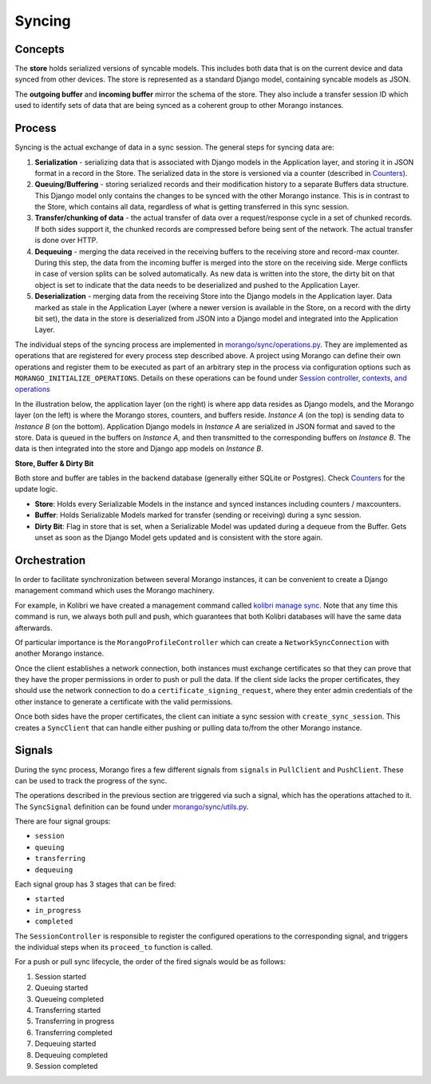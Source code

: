 Syncing
=======


Concepts
--------

The **store** holds serialized versions of syncable models. This includes both data that is on the current device and data synced from other devices. The store is represented as a standard Django model, containing syncable models as JSON.

The **outgoing buffer** and **incoming buffer** mirror the schema of the store. They also include a transfer session ID which used to identify sets of data that are being synced as a coherent group to other Morango instances.


Process
-------

Syncing is the actual exchange of data in a sync session. The general steps for syncing data are:

1. **Serialization** - serializing data that is associated with Django models in the Application layer, and storing it in JSON format in a record in the Store. The serialized data in the store is versioned via a counter (described in `Counters <../counters#counters>`__).
2. **Queuing/Buffering** - storing serialized records and their modification history to a separate Buffers data structure. This Django model only contains the changes to be synced with the other Morango instance. This is in contrast to the Store, which contains all data, regardless of what is getting transferred in this sync session.
3. **Transfer/chunking of data** - the actual transfer of data over a request/response cycle in a set of chunked records. If both sides support it, the chunked records are compressed before being sent of the network. The actual transfer is done over HTTP.
4. **Dequeuing** - merging the data received in the receiving buffers to the receiving store and record-max counter. During this step, the data from the incoming buffer is merged into the store on the receiving side. Merge conflicts in case of version splits can be solved automatically. As new data is written into the store, the dirty bit on that object is set to indicate that the data needs to be deserialized and pushed to the Application Layer.
5. **Deserialization** - merging data from the receiving Store into the Django models in the Application layer. Data marked as stale in the Application Layer (where a newer version is available in the Store, on a record with the dirty bit set), the data in the store is deserialized from JSON into a Django model and integrated into the Application Layer.

The individual steps of the syncing process are implemented in `morango/sync/operations.py <https://github.com/learningequality/morango/blob/HEAD/morango/sync/operations.py>`_. They are implemented as operations that are registered for every process step described above. A project using Morango can define their own operations and register them to be executed as part of an arbitrary step in the process via configuration options such as ``MORANGO_INITIALIZE_OPERATIONS``. Details on these operations can be found under `Session controller, contexts, and operations <../architecture#operations>`__


In the illustration below, the application layer (on the right) is where app data resides as Django models, and the Morango layer (on the left) is where the Morango stores, counters, and buffers reside. *Instance A* (on the top) is sending data to *Instance B* (on the bottom). Application Django models in *Instance A* are serialized in JSON format and saved to the store. Data is queued in the buffers on *Instance A*, and then transmitted to the corresponding buffers on *Instance B*. The data is then integrated into the store and Django app models on *Instance B*.

.. image:: ./sync_process.png

**Store, Buffer \& Dirty Bit**

Both store and buffer are tables in the backend database (generally either SQLite or Postgres). Check `Counters <../counters#counters>`__ for the update logic.

* **Store**: Holds every Serializable Models in the instance and synced instances including counters / maxcounters.
* **Buffer**: Holds Serializable Models marked for transfer (sending or receiving) during a sync session.
* **Dirty Bit**: Flag in store that is set, when a Serializable Model was updated during a dequeue from the Buffer. Gets unset as soon as the Django Model gets updated and is consistent with the store again.

Orchestration
-------------

In order to facilitate synchronization between several Morango instances, it can be convenient to create a Django management command which uses the Morango machinery.

For example, in Kolibri we have created a management command called `kolibri manage sync <https://github.com/learningequality/kolibri/blob/91ddf6fe8e9404fd54278d91dc6d43b9540ea327/kolibri/core/auth/management/commands/sync.py>`_. Note that any time this command is run, we always both pull and push, which guarantees that both Kolibri databases will have the same data afterwards.

Of particular importance is the ``MorangoProfileController`` which can create a ``NetworkSyncConnection`` with another Morango instance.

Once the client establishes a network connection, both instances must exchange certificates so that they can prove that they have the proper permissions in order to push or pull the data. If the client side lacks the proper certificates, they should use the network connection to do a ``certificate_signing_request``, where they enter admin credentials of the other instance to generate a certificate with the valid permissions.

Once both sides have the proper certificates, the client can initiate a sync session with ``create_sync_session``. This creates a ``SyncClient`` that can handle either pushing or pulling data to/from the other Morango instance.



Signals
-------

During the sync process, Morango fires a few different signals from ``signals`` in ``PullClient`` and ``PushClient``. These can be used to track the progress of the sync.

The operations described in the previous section are triggered via such a signal, which has the operations attached to it. The ``SyncSignal`` definition can be found under `morango/sync/utils.py <https://github.com/learningequality/morango/blob/HEAD/morango/sync/utils.py>`_.

There are four signal groups:

- ``session``
- ``queuing``
- ``transferring``
- ``dequeuing``

Each signal group has 3 stages that can be fired:

- ``started``
- ``in_progress``
- ``completed``

The ``SessionController`` is responsible to register the configured operations to the corresponding signal, and triggers the individual steps when its ``proceed_to`` function is called.

For a push or pull sync lifecycle, the order of the fired signals would be as follows:

1) Session started
2) Queuing started
3) Queueing completed
4) Transferring started
5) Transferring in progress
6) Transferring completed
7) Dequeuing started
8) Dequeuing completed
9) Session completed

